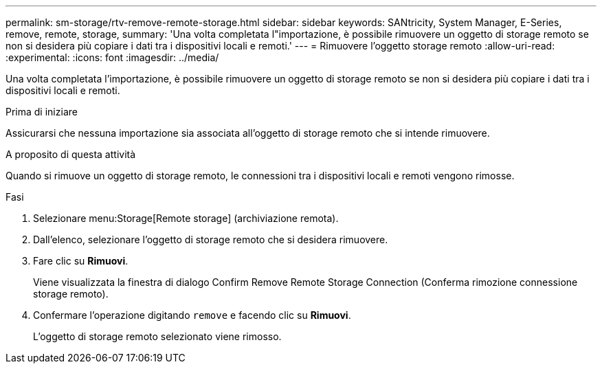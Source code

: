 ---
permalink: sm-storage/rtv-remove-remote-storage.html 
sidebar: sidebar 
keywords: SANtricity, System Manager, E-Series, remove, remote, storage, 
summary: 'Una volta completata l"importazione, è possibile rimuovere un oggetto di storage remoto se non si desidera più copiare i dati tra i dispositivi locali e remoti.' 
---
= Rimuovere l'oggetto storage remoto
:allow-uri-read: 
:experimental: 
:icons: font
:imagesdir: ../media/


[role="lead"]
Una volta completata l'importazione, è possibile rimuovere un oggetto di storage remoto se non si desidera più copiare i dati tra i dispositivi locali e remoti.

.Prima di iniziare
Assicurarsi che nessuna importazione sia associata all'oggetto di storage remoto che si intende rimuovere.

.A proposito di questa attività
Quando si rimuove un oggetto di storage remoto, le connessioni tra i dispositivi locali e remoti vengono rimosse.

.Fasi
. Selezionare menu:Storage[Remote storage] (archiviazione remota).
. Dall'elenco, selezionare l'oggetto di storage remoto che si desidera rimuovere.
. Fare clic su *Rimuovi*.
+
Viene visualizzata la finestra di dialogo Confirm Remove Remote Storage Connection (Conferma rimozione connessione storage remoto).

. Confermare l'operazione digitando `remove` e facendo clic su *Rimuovi*.
+
L'oggetto di storage remoto selezionato viene rimosso.


